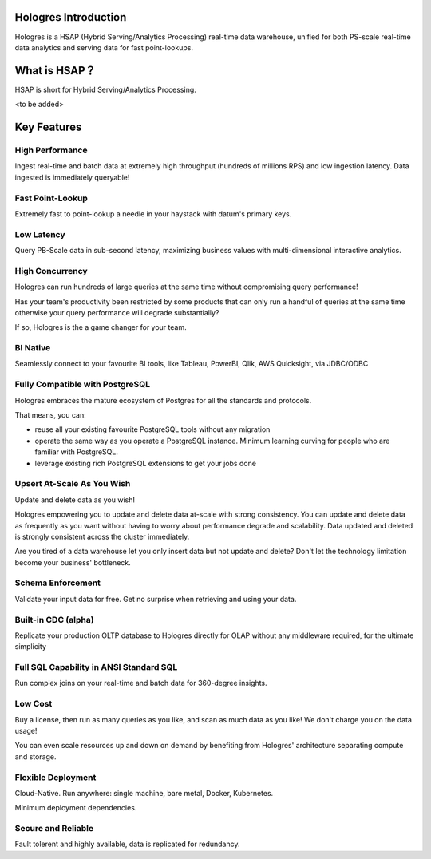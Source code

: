 Hologres Introduction
=======================

Hologres is a HSAP (Hybrid Serving/Analytics Processing) real-time data warehouse, unified for both PS-scale real-time data analytics and serving data for fast point-lookups.


What is HSAP？
================

HSAP is short for Hybrid Serving/Analytics Processing.

<to be added>




Key Features
============


******************
High Performance
******************

Ingest real-time and batch data at extremely high throughput (hundreds of millions RPS) and low ingestion latency. Data ingested is immediately queryable!


******************
Fast Point-Lookup
******************

Extremely fast to point-lookup a needle in your haystack with datum's primary keys.


******************
Low Latency
******************

Query PB-Scale data in sub-second latency, maximizing business values with multi-dimensional interactive analytics.


******************
High Concurrency
******************

Hologres can run hundreds of large queries at the same time without compromising query performance!

Has your team's productivity been restricted by some products that can only run a handful of queries at the same time otherwise your query performance will degrade substantially?

If so, Hologres is the a game changer for your team.


******************
BI Native
******************

Seamlessly connect to your favourite BI tools, like Tableau, PowerBI, Qlik, AWS Quicksight, via JDBC/ODBC


************************************
Fully Compatible with PostgreSQL
************************************

Hologres embraces the mature ecosystem of Postgres for all the standards and protocols. 

That means, you can:

- reuse all your existing favourite PostgreSQL tools without any migration
- operate the same way as you operate a PostgreSQL instance. Minimum learning curving for people who are familiar with PostgreSQL.
- leverage existing rich PostgreSQL extensions to get your jobs done


************************************
Upsert At-Scale As You Wish
************************************

Update and delete data as you wish! 

Hologres empowering you to update and delete data at-scale with strong consistency. You can update and delete data as frequently as you want without having to worry about performance degrade and scalability. Data updated and deleted is strongly consistent across the cluster immediately.

Are you tired of a data warehouse let you only insert data but not update and delete? Don't let the technology limitation become your business' bottleneck.


******************
Schema Enforcement
******************

Validate your input data for free. Get no surprise when retrieving and using your data.


************************************
Built-in CDC (alpha)
************************************

Replicate your production OLTP database to Hologres directly for OLAP without any middleware required, for the ultimate simplicity


*****************************************
Full SQL Capability in ANSI Standard SQL 
*****************************************

Run complex joins on your real-time and batch data for 360-degree insights. 


******************
Low Cost
******************

Buy a license, then run as many queries as you like, and scan as much data as you like! We don't charge you on the data usage!

You can even scale resources up and down on demand by benefiting from Hologres' architecture separating compute and storage.


************************************
Flexible Deployment
************************************

Cloud-Native. Run anywhere: single machine, bare metal, Docker, Kubernetes.


Minimum deployment dependencies.


************************************
Secure and Reliable
************************************

Fault tolerent and highly available, data is replicated for redundancy.




